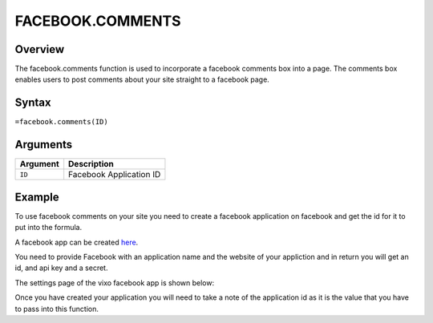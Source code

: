 =================
FACEBOOK.COMMENTS
=================

Overview
--------

The facebook.comments function is used to incorporate a facebook comments box into a page. The comments box enables users to post comments about your site straight to a facebook page.

Syntax
------

``=facebook.comments(ID)``

Arguments
---------

.. tabularcolumns:: |l|L|

=========== ===================================================================
Argument    Description
=========== ===================================================================
``ID``      Facebook Application ID
=========== ===================================================================

Example
-------

To use facebook comments on your site you need to create a facebook application on facebook and get the id for it to put into the formula.

A facebook app can be created `here`_.

You need to provide Facebook with an application name and the website of your appliction and in return you will get an id, and api key and a secret.

The settings page of the vixo facebook app is shown below:

.. image :: /images/example-facebook-comments.png

Once you have created your application you will need to take a note of the application id as it is the value that you have to pass into this function.

.. _here: https://www.facebook.com/developers/createapp.php

